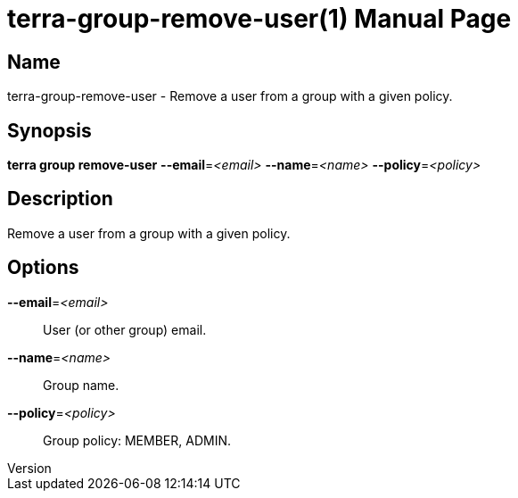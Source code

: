 // tag::picocli-generated-full-manpage[]
// tag::picocli-generated-man-section-header[]
:doctype: manpage
:revnumber: 
:manmanual: Terra Manual
:mansource: 
:man-linkstyle: pass:[blue R < >]
= terra-group-remove-user(1)

// end::picocli-generated-man-section-header[]

// tag::picocli-generated-man-section-name[]
== Name

terra-group-remove-user - Remove a user from a group with a given policy.

// end::picocli-generated-man-section-name[]

// tag::picocli-generated-man-section-synopsis[]
== Synopsis

*terra group remove-user* *--email*=_<email>_ *--name*=_<name>_ *--policy*=_<policy>_

// end::picocli-generated-man-section-synopsis[]

// tag::picocli-generated-man-section-description[]
== Description

Remove a user from a group with a given policy.

// end::picocli-generated-man-section-description[]

// tag::picocli-generated-man-section-options[]
== Options

*--email*=_<email>_::
  User (or other group) email.

*--name*=_<name>_::
  Group name.

*--policy*=_<policy>_::
  Group policy: MEMBER, ADMIN.

// end::picocli-generated-man-section-options[]

// end::picocli-generated-full-manpage[]
